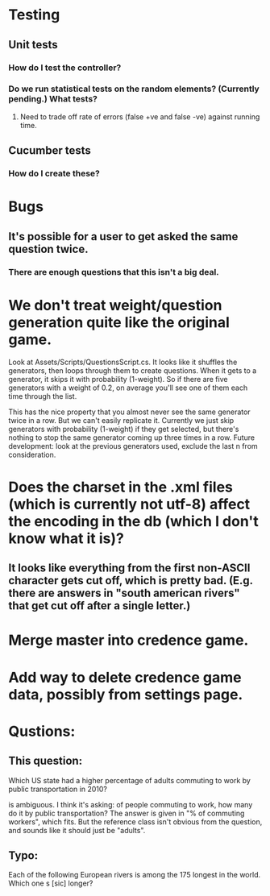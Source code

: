 * Testing
** Unit tests
*** How do I test the controller?
*** Do we run statistical tests on the random elements? (Currently pending.) What tests?
**** Need to trade off rate of errors (false +ve and false -ve) against running time.
** Cucumber tests
*** How do I create these?

* Bugs
** It's possible for a user to get asked the same question twice.
*** There are enough questions that this isn't a big deal.

* We don't treat weight/question generation quite like the original game.

  Look at Assets/Scripts/QuestionsScript.cs. It looks like it shuffles the generators, then loops through them to create questions. When it gets to a generator, it skips it with probability (1-weight). So if there are five generators with a weight of 0.2, on average you'll see one of them each time through the list.

  This has the nice property that you almost never see the same generator twice in a row. But we can't easily replicate it. Currently we just skip generators with probability (1-weight) if they get selected, but there's nothing to stop the same generator coming up three times in a row. Future development: look at the previous generators used, exclude the last n from consideration.

* Does the charset in the .xml files (which is currently not utf-8) affect the encoding in the db (which I don't know what it is)?
** It looks like everything from the first non-ASCII character gets cut off, which is pretty bad. (E.g. there are answers in "south american rivers" that get cut off after a single letter.)

* Merge master into credence game.

* Add way to delete credence game data, possibly from settings page.

* Qustions:
** This question:

	Which US state had a higher percentage of adults commuting to work by public transportation in 2010?

is ambiguous. I think it's asking: of people commuting to work, how many do it by public transportation? The answer is given in "% of commuting workers", which fits. But the reference class isn't obvious from the question, and sounds like it should just be "adults".

** Typo:

      Each of the following European rivers is among the 175 longest in the
        world. Which one s [sic] longer?
